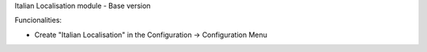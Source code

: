 Italian Localisation module - Base version

Funcionalities:

- Create "Italian Localisation" in the Configuration -> Configuration Menu




